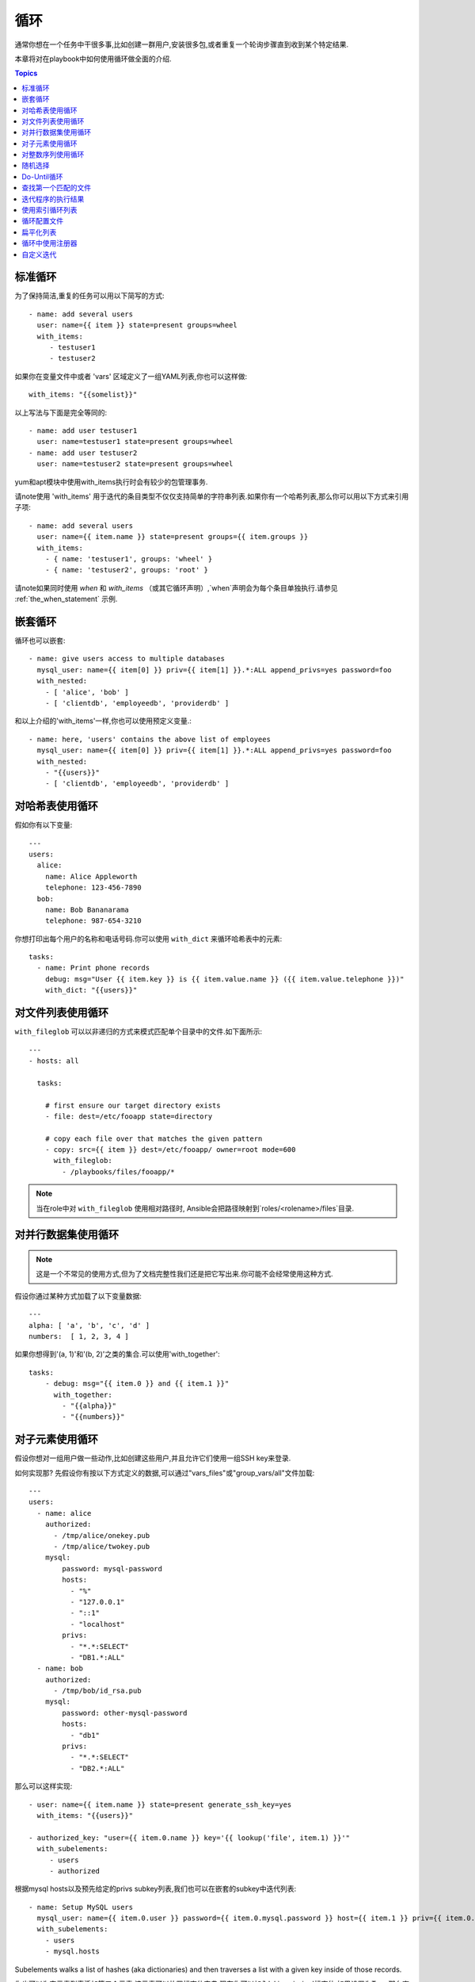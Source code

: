 循环
=====

通常你想在一个任务中干很多事,比如创建一群用户,安装很多包,或者重复一个轮询步骤直到收到某个特定结果.

本章将对在playbook中如何使用循环做全面的介绍.

.. contents:: Topics

.. _standard_loops:

标准循环
``````````````

为了保持简洁,重复的任务可以用以下简写的方式::

    - name: add several users
      user: name={{ item }} state=present groups=wheel
      with_items:
         - testuser1
         - testuser2

如果你在变量文件中或者 'vars' 区域定义了一组YAML列表,你也可以这样做::

    with_items: "{{somelist}}"

以上写法与下面是完全等同的::

    - name: add user testuser1
      user: name=testuser1 state=present groups=wheel
    - name: add user testuser2
      user: name=testuser2 state=present groups=wheel

yum和apt模块中使用with_items执行时会有较少的包管理事务.

请note使用 'with_items' 用于迭代的条目类型不仅仅支持简单的字符串列表.如果你有一个哈希列表,那么你可以用以下方式来引用子项::

    - name: add several users
      user: name={{ item.name }} state=present groups={{ item.groups }}
      with_items:
        - { name: 'testuser1', groups: 'wheel' }
        - { name: 'testuser2', groups: 'root' }


请note如果同时使用 `when` 和 `with_items` （或其它循环声明）,`when`声明会为每个条目单独执行.请参见 :ref:`the_when_statement` 示例.

.. _nested_loops:

嵌套循环
````````````

循环也可以嵌套::

    - name: give users access to multiple databases
      mysql_user: name={{ item[0] }} priv={{ item[1] }}.*:ALL append_privs=yes password=foo
      with_nested:
        - [ 'alice', 'bob' ]
        - [ 'clientdb', 'employeedb', 'providerdb' ]

和以上介绍的'with_items'一样,你也可以使用预定义变量.::

    - name: here, 'users' contains the above list of employees
      mysql_user: name={{ item[0] }} priv={{ item[1] }}.*:ALL append_privs=yes password=foo
      with_nested:
        - "{{users}}"
        - [ 'clientdb', 'employeedb', 'providerdb' ]

.. _looping_over_hashes:

对哈希表使用循环
``````````````````

.. versionadded:: 1.5

假如你有以下变量::

    ---
    users:
      alice:
        name: Alice Appleworth
        telephone: 123-456-7890
      bob:
        name: Bob Bananarama
        telephone: 987-654-3210

你想打印出每个用户的名称和电话号码.你可以使用 ``with_dict`` 来循环哈希表中的元素::

    tasks:
      - name: Print phone records
        debug: msg="User {{ item.key }} is {{ item.value.name }} ({{ item.value.telephone }})"
        with_dict: "{{users}}"

.. _looping_over_fileglobs:

对文件列表使用循环
``````````````````````

``with_fileglob`` 可以以非递归的方式来模式匹配单个目录中的文件.如下面所示::

    ---
    - hosts: all

      tasks:

        # first ensure our target directory exists
        - file: dest=/etc/fooapp state=directory

        # copy each file over that matches the given pattern
        - copy: src={{ item }} dest=/etc/fooapp/ owner=root mode=600
          with_fileglob:
            - /playbooks/files/fooapp/*
            
.. note:: 当在role中对 ``with_fileglob`` 使用相对路径时, Ansible会把路径映射到`roles/<rolename>/files`目录.

对并行数据集使用循环
``````````````````````````````````

.. note:: 这是一个不常见的使用方式,但为了文档完整性我们还是把它写出来.你可能不会经常使用这种方式.

假设你通过某种方式加载了以下变量数据::

    ---
    alpha: [ 'a', 'b', 'c', 'd' ]
    numbers:  [ 1, 2, 3, 4 ]

如果你想得到'(a, 1)'和'(b, 2)'之类的集合.可以使用'with_together'::

    tasks:
        - debug: msg="{{ item.0 }} and {{ item.1 }}"
          with_together:
            - "{{alpha}}"
            - "{{numbers}}"

对子元素使用循环
````````````````````````

假设你想对一组用户做一些动作,比如创建这些用户,并且允许它们使用一组SSH key来登录.

如何实现那? 先假设你有按以下方式定义的数据,可以通过"vars_files"或"group_vars/all"文件加载::

    ---
    users:
      - name: alice
        authorized:
          - /tmp/alice/onekey.pub
          - /tmp/alice/twokey.pub
        mysql:
            password: mysql-password
            hosts:
              - "%"
              - "127.0.0.1"
              - "::1"
              - "localhost"
            privs:
              - "*.*:SELECT"
              - "DB1.*:ALL"
      - name: bob
        authorized:
          - /tmp/bob/id_rsa.pub
        mysql:
            password: other-mysql-password
            hosts:
              - "db1"
            privs:
              - "*.*:SELECT"
              - "DB2.*:ALL"

那么可以这样实现::

    - user: name={{ item.name }} state=present generate_ssh_key=yes
      with_items: "{{users}}"

    - authorized_key: "user={{ item.0.name }} key='{{ lookup('file', item.1) }}'"
      with_subelements:
         - users
         - authorized

根据mysql hosts以及预先给定的privs subkey列表,我们也可以在嵌套的subkey中迭代列表::

    - name: Setup MySQL users
      mysql_user: name={{ item.0.user }} password={{ item.0.mysql.password }} host={{ item.1 }} priv={{ item.0.mysql.privs | join('/') }}
      with_subelements:
        - users
        - mysql.hosts


Subelements walks a list of hashes (aka dictionaries) and then traverses a list with a given key inside of those
records.

你也可以为字元素列表添加第三个元素,该元素可以放置标志位字典.现在你可以加入'skip_missing'标志位.如果设置为True,那么查找插件会跳过不包含指定子键的列表条目.如果没有该标志位,或者标志位值为False,插件会产生错误并指出缺少该子键.

这就是authorized_key模式中key的获取方式.


.. _looping_over_integer_sequences:

对整数序列使用循环
``````````````````````````````

``with_sequence`` 可以以升序数字顺序生成一组序列.你可以指定起始值、终止值,以及一个可选的步长值.

指定参数时也可以使用key=value这种键值对的方式.如果采用这种方式,'format'是一个可打印的字符串.

数字值可以被指定为10进制,16进制(0x3f8)或者八进制(0600).负数则不受支持.请看以下示例::

    ---
    - hosts: all

      tasks:

        # create groups
        - group: name=evens state=present
        - group: name=odds state=present

        # create some test users
        - user: name={{ item }} state=present groups=evens
          with_sequence: start=0 end=32 format=testuser%02x

        # create a series of directories with even numbers for some reason
        - file: dest=/var/stuff/{{ item }} state=directory
          with_sequence: start=4 end=16 stride=2

        # a simpler way to use the sequence plugin
        # create 4 groups
        - group: name=group{{ item }} state=present
          with_sequence: count=4

.. _random_choice:

随机选择
``````````````

'random_choice'功能可以用来随机获取一些值.它并不是负载均衡器(已经有相关的模块了).它有时可以用作一个简化版的负载均衡器,比如作为条件判断::

    - debug: msg={{ item }}
      with_random_choice:
         - "go through the door"
         - "drink from the goblet"
         - "press the red button"
         - "do nothing"

提供的字符串中的其中一个会被随机选中. 

还有一个基本的场景,该功能可用于在一个可预测的自动化环境中添加混乱和兴奋点.

.. _do_until_loops:

Do-Until循环
``````````````

.. versionadded: 1.4

有时你想重试一个任务直到达到某个条件.比如下面这个例子::
   
    - action: shell /usr/bin/foo
      register: result
      until: result.stdout.find("all systems go") != -1
      retries: 5
      delay: 10

上面的例子递归运行shell模块,直到模块结果中的stdout输出中包含"all systems go"字符串,或者该任务按照10秒的延迟重试超过5次."retries"和"delay"的默认值分别是3和5.

该任务返回最后一个任务返回的结果.单次重试的结果可以使用-vv选项来查看.
被注册的变量会有一个新的属性'attempts',值为该任务重试的次数.

.. _with_first_found:

查找第一个匹配的文件
``````````````````````````

.. note:: 这是一个不常见的使用方式,但为了文档完整性我们还是把它写出来.你可能不会经常使用这种方式.

这其实不是一个循环,但和循环很相似.如果你想引用一个文件,而该文件是从一组文件中根据给定条件匹配出来的.这组文件中部分文件名由变量拼接而成.针对该场景你可以这样做::

    - name: INTERFACES | Create Ansible header for /etc/network/interfaces
      template: src={{ item }} dest=/etc/foo.conf
      with_first_found:
        - "{{ansible_virtualization_type}}_foo.conf"
        - "default_foo.conf"

该功能还有一个更完整的版本,可以配置搜索路径.请看以下示例::

    - name: some configuration template
      template: src={{ item }} dest=/etc/file.cfg mode=0444 owner=root group=root
      with_first_found:
        - files:
           - "{{inventory_hostname}}/etc/file.cfg"
          paths:
           - ../../../templates.overwrites
           - ../../../templates
        - files:
            - etc/file.cfg
          paths:
            - templates

.. _looping_over_the_results_of_a_program_execution:

迭代程序的执行结果
`````````````````````````````````````````````````

.. note:: 这是一个不常见的使用方式,但为了文档完整性我们还是把它写出来.你可能不会经常使用这种方式.

有时你想执行一个程序,而且按行循环该程序的输出.Ansible提供了一个优雅的方式来实现这一点.但请记住,该功能始终在控制机上执行,而不是本地机器::

    - name: Example of looping over a command result
      shell: /usr/bin/frobnicate {{ item }}
      with_lines: /usr/bin/frobnications_per_host --param {{ inventory_hostname }}

好吧,这好像有点随意.事实上,如果你在做一些与inventory有关的事情,比如你想编写一个动态的inventory源(参见 :doc:`intro_dynamic_inventory`),那么借助该功能能够快速实现.

如果你想远程执行命令,那么以上方法则不行.但你可以这样写::

    - name: Example of looping over a REMOTE command result
      shell: /usr/bin/something
      register: command_result

    - name: Do something with each result
      shell: /usr/bin/something_else --param {{ item }}
      with_items: "{{command_result.stdout_lines}}"

.. _indexed_lists:

使用索引循环列表
`````````````````````````````````

.. note:: 这是一个不常见的使用方式,但为了文档完整性我们还是把它写出来.你可能不会经常使用这种方式.

.. versionadded: 1.3

如果你想循环一个列表,同时得到一个数字索引来标明你当前处于列表什么位置,那么你可以这样做.虽然该方法不太常用::

    - name: indexed loop demo
      debug: msg="at array position {{ item.0 }} there is a value {{ item.1 }}"
      with_indexed_items: "{{some_list}}"

.. _using_ini_with_a_loop:

循环配置文件
``````````````````````````
.. versionadded: 2.0

ini插件可以使用正则表达式来获取一组键值对.因此,我们可以遍历该集合.以下是我们使用的ini文件::

    [section1]
    value1=section1/value1
    value2=section1/value2

    [section2]
    value1=section2/value1
    value2=section2/value2

以下是使用 ``with_ini`` 的例子::

    - debug: msg="{{item}}"
      with_ini: value[1-2] section=section1 file=lookup.ini re=true

以下是返回的值::

    {
          "changed": false, 
          "msg": "All items completed", 
          "results": [
              {
                  "invocation": {
                      "module_args": "msg=\"section1/value1\"", 
                      "module_name": "debug"
                  }, 
                  "item": "section1/value1", 
                  "msg": "section1/value1", 
                  "verbose_always": true
              }, 
              {
                  "invocation": {
                      "module_args": "msg=\"section1/value2\"", 
                      "module_name": "debug"
                  }, 
                  "item": "section1/value2", 
                  "msg": "section1/value2", 
                  "verbose_always": true
              }
          ]
      }


.. _flattening_a_list:

扁平化列表
`````````````````

.. note:: 这是一个不常见的使用方式,但为了文档完整性我们还是把它写出来.你可能不会经常使用这种方式.

在罕见的情况下,你可能有几组列表,列表中会嵌套列表.而你只是想迭代所有列表中的每个元素.比如有一个非常疯狂的假定的数据结构::

    ----
    # file: roles/foo/vars/main.yml
    packages_base:
      - [ 'foo-package', 'bar-package' ]
    packages_apps:
      - [ ['one-package', 'two-package' ]]
      - [ ['red-package'], ['blue-package']]

你可以看到列表中的包到处都是.那么如果想安装两个列表中的所有包那?::

    - name: flattened loop demo
      yum: name={{ item }} state=installed 
      with_flattened:
         - packages_base
         - packages_apps

这就行了！

.. _using_register_with_a_loop:

循环中使用注册器
``````````````````````````

当对处于循环中的某个数据结构使用 ``register`` 来注册变量时,结果包含一个 ``results`` 属性,这是从模块中得到的所有响应的一个列表.

以下是在 ``with_items`` 中使用 ``register`` 的示例::

    - shell: echo "{{ item }}"
      with_items:
        - one
        - two
      register: echo

返回的数据结构如下,与非循环结构中使用 ``register`` 的返回结果是不同的::

    {
        "changed": true,
        "msg": "All items completed",
        "results": [
            {
                "changed": true,
                "cmd": "echo \"one\" ",
                "delta": "0:00:00.003110",
                "end": "2013-12-19 12:00:05.187153",
                "invocation": {
                    "module_args": "echo \"one\"",
                    "module_name": "shell"
                },
                "item": "one",
                "rc": 0,
                "start": "2013-12-19 12:00:05.184043",
                "stderr": "",
                "stdout": "one"
            },
            {
                "changed": true,
                "cmd": "echo \"two\" ",
                "delta": "0:00:00.002920",
                "end": "2013-12-19 12:00:05.245502",
                "invocation": {
                    "module_args": "echo \"two\"",
                    "module_name": "shell"
                },
                "item": "two",
                "rc": 0,
                "start": "2013-12-19 12:00:05.242582",
                "stderr": "",
                "stdout": "two"
            }
        ]
    }

随后的任务可以用以下方式来循环注册变量,用来检查结果值::

    - name: Fail if return code is not 0
      fail:
        msg: "The command ({{ item.cmd }}) did not have a 0 return code"
      when: item.rc != 0
      with_items: "{{echo.results}}"

.. _writing_your_own_iterators:

自定义迭代
``````````````````````````

虽然你通常无需自定义实现自己的迭代,但如果你想按你自己的方式来循环任意数据结构,你可以阅读:doc:`developing_plugins` 来作为开始.以上的每个功能都以插件的方式来实现,所以有很多的实现可供引用.

.. seealso::

   :doc:`playbooks`
       An introduction to playbooks
   :doc:`playbooks_roles`
       Playbook organization by roles
   :doc:`playbooks_best_practices`
       Best practices in playbooks
   :doc:`playbooks_conditionals`
       Conditional statements in playbooks
   :doc:`playbooks_variables`
       All about variables
   `User Mailing List <http://groups.google.com/group/ansible-devel>`_
       Have a question?  Stop by the google group!
   `irc.freenode.net <http://irc.freenode.net>`_
       #ansible IRC chat channel


